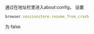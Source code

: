 


通过在地址栏里进入about:config， 设置 

#+BEGIN_SRC javascript
browser.sessionstore.resume_from_crash 
#+END_SRC

为 false